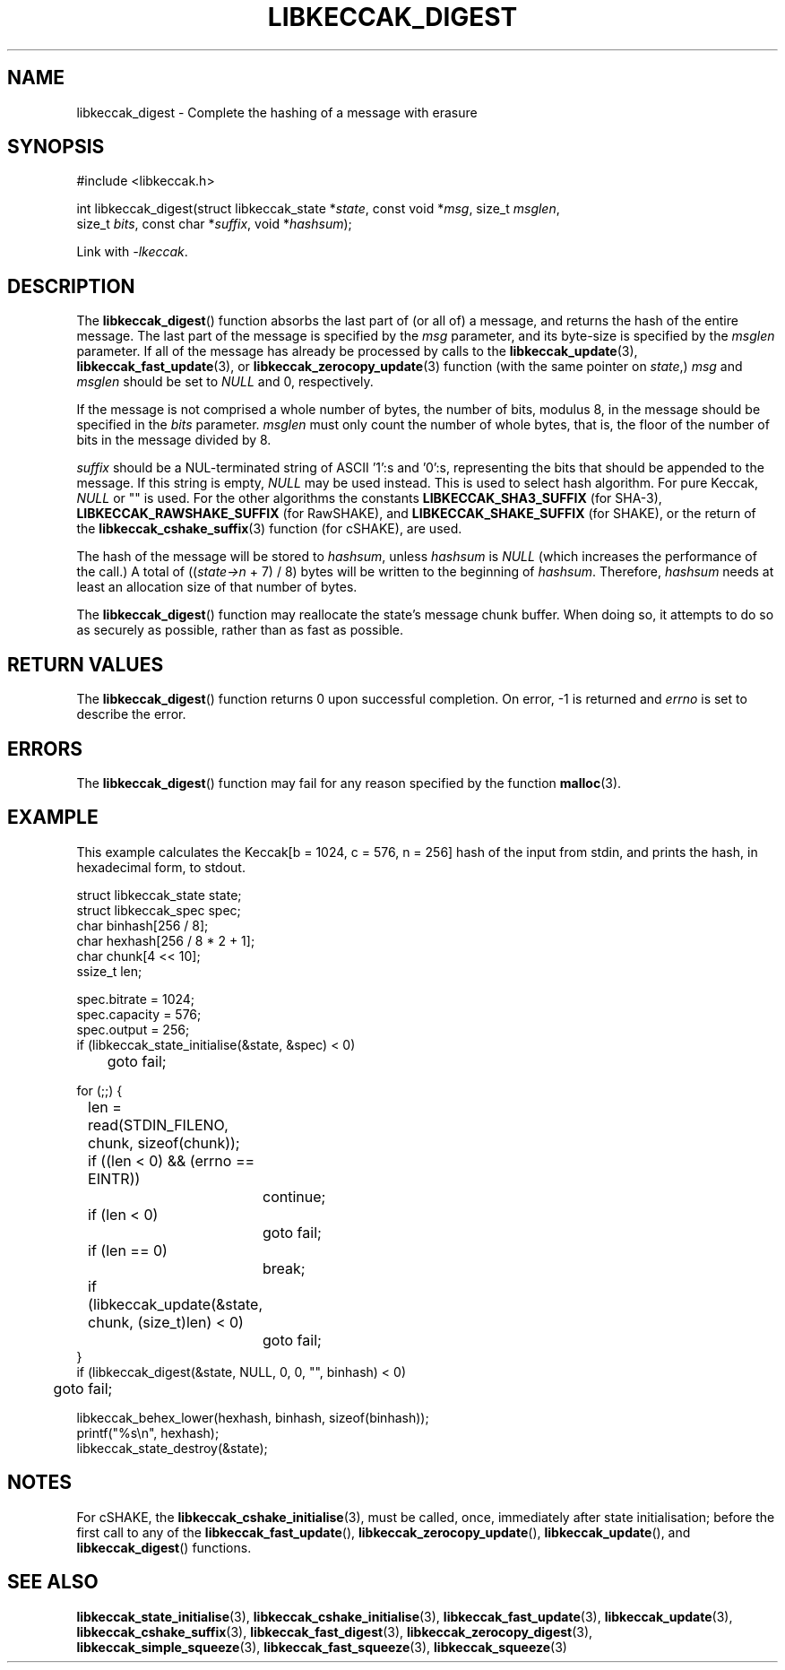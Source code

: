 .TH LIBKECCAK_DIGEST 3 LIBKECCAK
.SH NAME
libkeccak_digest - Complete the hashing of a message with erasure
.SH SYNOPSIS
.nf
#include <libkeccak.h>

int libkeccak_digest(struct libkeccak_state *\fIstate\fP, const void *\fImsg\fP, size_t \fImsglen\fP,
                     size_t \fIbits\fP, const char *\fIsuffix\fP, void *\fIhashsum\fP);
.fi
.PP
Link with
.IR -lkeccak .
.SH DESCRIPTION
The
.BR libkeccak_digest ()
function absorbs the last part of (or all of) a message,
and returns the hash of the entire message. The last part
of the message is specified by the
.I msg
parameter, and its byte-size is specified by the
.I msglen
parameter. If all of the message has already be processed
by calls to the
.BR libkeccak_update (3),
.BR libkeccak_fast_update (3),
or
.BR libkeccak_zerocopy_update (3)
function (with the same pointer on
.IR state ,)
.I msg
and
.I msglen
should be set to
.I NULL
and 0, respectively.
.PP
If the message is not comprised a whole number of bytes,
the number of bits, modulus 8, in the message should be
specified in the
.I bits
parameter.
.I msglen
must only count the number of whole bytes, that is, the
floor of the number of bits in the message divided by 8.
.PP
.I suffix
should be a NUL-terminated string of ASCII '1':s
and '0':s, representing the bits that should be appended to
the message. If this string is empty,
.I NULL
may be used instead. This is used to select hash algorithm.
For pure Keccak,
.I NULL
or \(dq\(dq is used. For the other algorithms the constants
.B LIBKECCAK_SHA3_SUFFIX
(for SHA-3),
.B LIBKECCAK_RAWSHAKE_SUFFIX
(for RawSHAKE), and
.B LIBKECCAK_SHAKE_SUFFIX
(for SHAKE), or the return of the
.BR libkeccak_cshake_suffix (3)
function (for cSHAKE), are used.
.PP
The hash of the message will be stored to
.IR hashsum ,
unless
.I hashsum
is
.I NULL
(which increases the performance of the call.) A total of
.RI (( state->n
+ 7) / 8) bytes will be written to the beginning of
.IR hashsum .
Therefore,
.I hashsum
needs at least an allocation size of that number of bytes.
.PP
The
.BR libkeccak_digest ()
function may reallocate the state's message chunk buffer.
When doing so, it attempts to do so as securely as possible,
rather than as fast as possible.
.SH RETURN VALUES
The
.BR libkeccak_digest ()
function returns 0 upon successful completion. On error,
-1 is returned and
.I errno
is set to describe the error.
.SH ERRORS
The
.BR libkeccak_digest ()
function may fail for any reason specified by the function
.BR malloc (3).
.SH EXAMPLE
This example calculates the Keccak[b = 1024, c = 576, n = 256]
hash of the input from stdin, and prints the hash, in hexadecimal
form, to stdout.
.PP
.nf
struct libkeccak_state state;
struct libkeccak_spec spec;
char binhash[256 / 8];
char hexhash[256 / 8 * 2 + 1];
char chunk[4 << 10];
ssize_t len;

spec.bitrate = 1024;
spec.capacity = 576;
spec.output = 256;
if (libkeccak_state_initialise(&state, &spec) < 0)
	goto fail;

for (;;) {
	len = read(STDIN_FILENO, chunk, sizeof(chunk));

	if ((len < 0) && (errno == EINTR))
		continue;
	if (len < 0)
		goto fail;
	if (len == 0)
		break;

	if (libkeccak_update(&state, chunk, (size_t)len) < 0)
		goto fail;
}
if (libkeccak_digest(&state, NULL, 0, 0, \(dq\(dq, binhash) < 0)
	goto fail;

libkeccak_behex_lower(hexhash, binhash, sizeof(binhash));
printf(\(dq%s\en\(dq, hexhash);
libkeccak_state_destroy(&state);
.fi
.SH NOTES
For cSHAKE, the
.BR libkeccak_cshake_initialise (3),
must be called, once, immediately after
state initialisation; before the first
call to any of the
.BR libkeccak_fast_update (),
.BR libkeccak_zerocopy_update (),
.BR libkeccak_update (),
and
.BR libkeccak_digest ()
functions.
.SH SEE ALSO
.BR libkeccak_state_initialise (3),
.BR libkeccak_cshake_initialise (3),
.BR libkeccak_fast_update (3),
.BR libkeccak_update (3),
.BR libkeccak_cshake_suffix (3),
.BR libkeccak_fast_digest (3),
.BR libkeccak_zerocopy_digest (3),
.BR libkeccak_simple_squeeze (3),
.BR libkeccak_fast_squeeze (3),
.BR libkeccak_squeeze (3)
